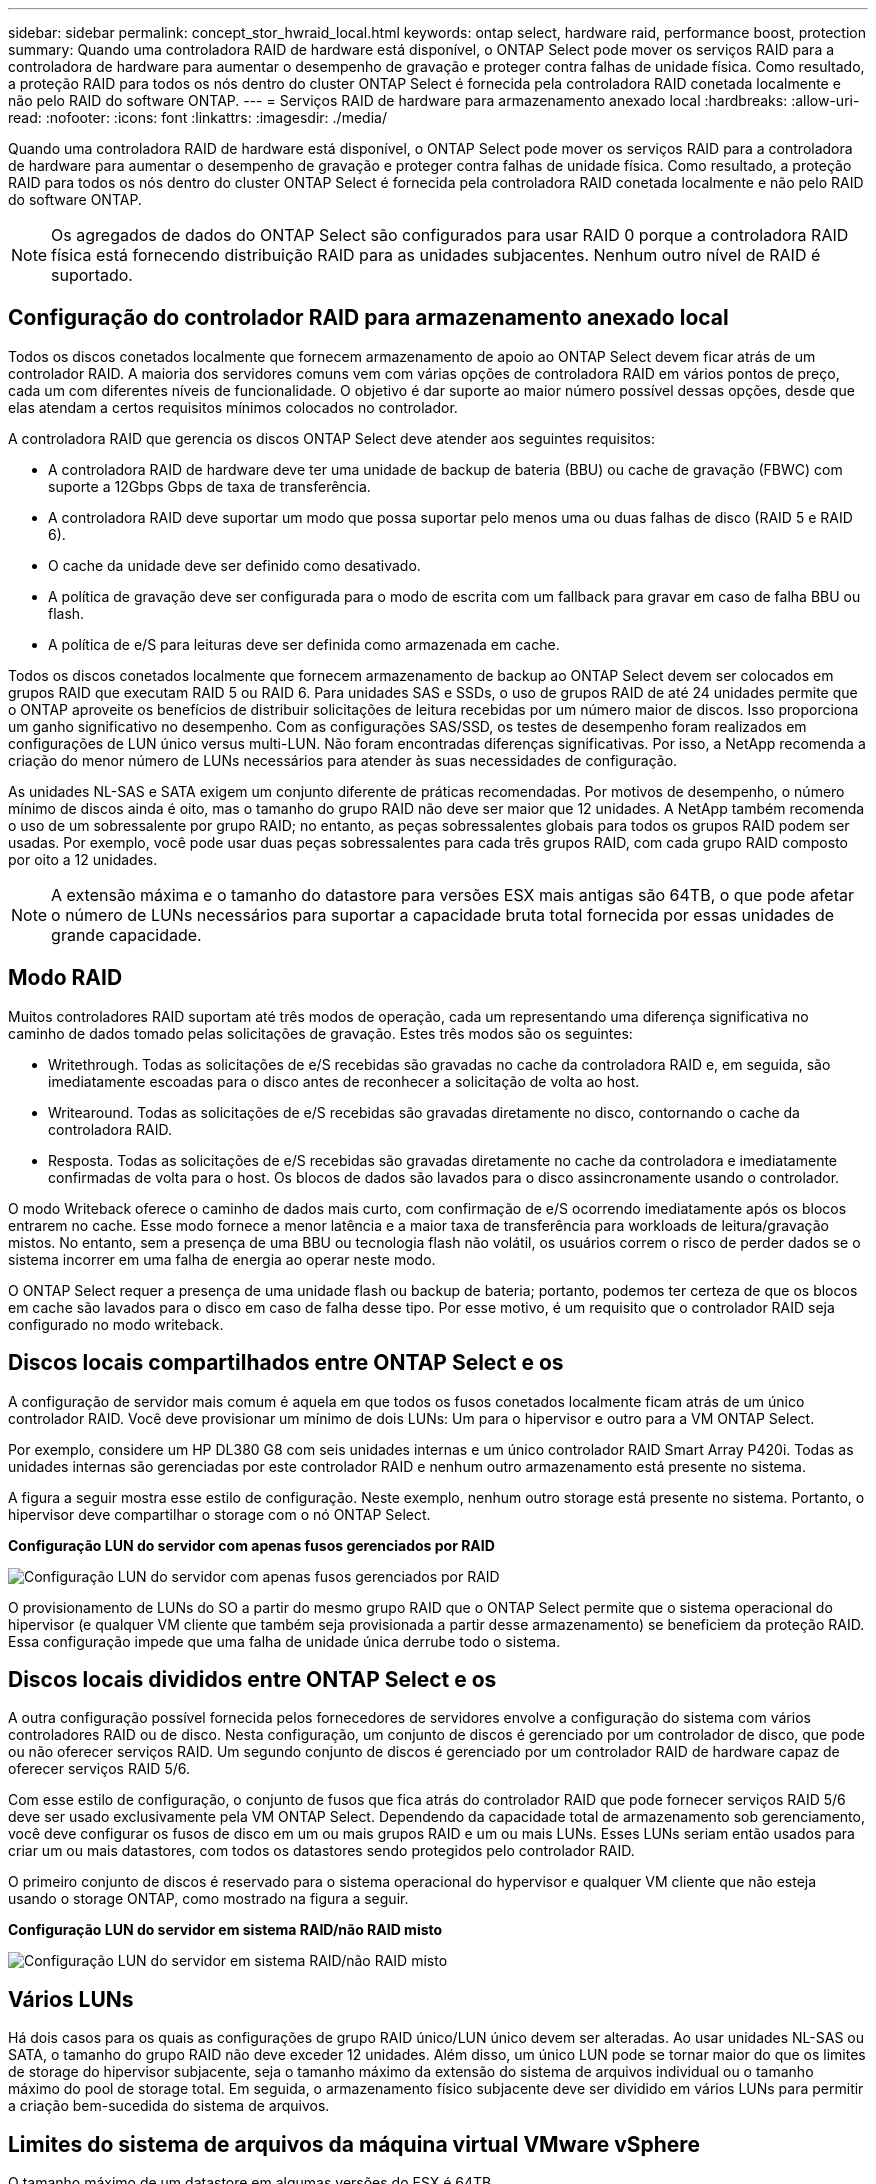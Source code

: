 ---
sidebar: sidebar 
permalink: concept_stor_hwraid_local.html 
keywords: ontap select, hardware raid, performance boost, protection 
summary: Quando uma controladora RAID de hardware está disponível, o ONTAP Select pode mover os serviços RAID para a controladora de hardware para aumentar o desempenho de gravação e proteger contra falhas de unidade física. Como resultado, a proteção RAID para todos os nós dentro do cluster ONTAP Select é fornecida pela controladora RAID conetada localmente e não pelo RAID do software ONTAP. 
---
= Serviços RAID de hardware para armazenamento anexado local
:hardbreaks:
:allow-uri-read: 
:nofooter: 
:icons: font
:linkattrs: 
:imagesdir: ./media/


[role="lead"]
Quando uma controladora RAID de hardware está disponível, o ONTAP Select pode mover os serviços RAID para a controladora de hardware para aumentar o desempenho de gravação e proteger contra falhas de unidade física. Como resultado, a proteção RAID para todos os nós dentro do cluster ONTAP Select é fornecida pela controladora RAID conetada localmente e não pelo RAID do software ONTAP.


NOTE: Os agregados de dados do ONTAP Select são configurados para usar RAID 0 porque a controladora RAID física está fornecendo distribuição RAID para as unidades subjacentes. Nenhum outro nível de RAID é suportado.



== Configuração do controlador RAID para armazenamento anexado local

Todos os discos conetados localmente que fornecem armazenamento de apoio ao ONTAP Select devem ficar atrás de um controlador RAID. A maioria dos servidores comuns vem com várias opções de controladora RAID em vários pontos de preço, cada um com diferentes níveis de funcionalidade. O objetivo é dar suporte ao maior número possível dessas opções, desde que elas atendam a certos requisitos mínimos colocados no controlador.

A controladora RAID que gerencia os discos ONTAP Select deve atender aos seguintes requisitos:

* A controladora RAID de hardware deve ter uma unidade de backup de bateria (BBU) ou cache de gravação (FBWC) com suporte a 12Gbps Gbps de taxa de transferência.
* A controladora RAID deve suportar um modo que possa suportar pelo menos uma ou duas falhas de disco (RAID 5 e RAID 6).
* O cache da unidade deve ser definido como desativado.
* A política de gravação deve ser configurada para o modo de escrita com um fallback para gravar em caso de falha BBU ou flash.
* A política de e/S para leituras deve ser definida como armazenada em cache.


Todos os discos conetados localmente que fornecem armazenamento de backup ao ONTAP Select devem ser colocados em grupos RAID que executam RAID 5 ou RAID 6. Para unidades SAS e SSDs, o uso de grupos RAID de até 24 unidades permite que o ONTAP aproveite os benefícios de distribuir solicitações de leitura recebidas por um número maior de discos. Isso proporciona um ganho significativo no desempenho. Com as configurações SAS/SSD, os testes de desempenho foram realizados em configurações de LUN único versus multi-LUN. Não foram encontradas diferenças significativas. Por isso, a NetApp recomenda a criação do menor número de LUNs necessários para atender às suas necessidades de configuração.

As unidades NL-SAS e SATA exigem um conjunto diferente de práticas recomendadas. Por motivos de desempenho, o número mínimo de discos ainda é oito, mas o tamanho do grupo RAID não deve ser maior que 12 unidades. A NetApp também recomenda o uso de um sobressalente por grupo RAID; no entanto, as peças sobressalentes globais para todos os grupos RAID podem ser usadas. Por exemplo, você pode usar duas peças sobressalentes para cada três grupos RAID, com cada grupo RAID composto por oito a 12 unidades.


NOTE: A extensão máxima e o tamanho do datastore para versões ESX mais antigas são 64TB, o que pode afetar o número de LUNs necessários para suportar a capacidade bruta total fornecida por essas unidades de grande capacidade.



== Modo RAID

Muitos controladores RAID suportam até três modos de operação, cada um representando uma diferença significativa no caminho de dados tomado pelas solicitações de gravação. Estes três modos são os seguintes:

* Writethrough. Todas as solicitações de e/S recebidas são gravadas no cache da controladora RAID e, em seguida, são imediatamente escoadas para o disco antes de reconhecer a solicitação de volta ao host.
* Writearound. Todas as solicitações de e/S recebidas são gravadas diretamente no disco, contornando o cache da controladora RAID.
* Resposta. Todas as solicitações de e/S recebidas são gravadas diretamente no cache da controladora e imediatamente confirmadas de volta para o host. Os blocos de dados são lavados para o disco assincronamente usando o controlador.


O modo Writeback oferece o caminho de dados mais curto, com confirmação de e/S ocorrendo imediatamente após os blocos entrarem no cache. Esse modo fornece a menor latência e a maior taxa de transferência para workloads de leitura/gravação mistos. No entanto, sem a presença de uma BBU ou tecnologia flash não volátil, os usuários correm o risco de perder dados se o sistema incorrer em uma falha de energia ao operar neste modo.

O ONTAP Select requer a presença de uma unidade flash ou backup de bateria; portanto, podemos ter certeza de que os blocos em cache são lavados para o disco em caso de falha desse tipo. Por esse motivo, é um requisito que o controlador RAID seja configurado no modo writeback.



== Discos locais compartilhados entre ONTAP Select e os

A configuração de servidor mais comum é aquela em que todos os fusos conetados localmente ficam atrás de um único controlador RAID. Você deve provisionar um mínimo de dois LUNs: Um para o hipervisor e outro para a VM ONTAP Select.

Por exemplo, considere um HP DL380 G8 com seis unidades internas e um único controlador RAID Smart Array P420i. Todas as unidades internas são gerenciadas por este controlador RAID e nenhum outro armazenamento está presente no sistema.

A figura a seguir mostra esse estilo de configuração. Neste exemplo, nenhum outro storage está presente no sistema. Portanto, o hipervisor deve compartilhar o storage com o nó ONTAP Select.

*Configuração LUN do servidor com apenas fusos gerenciados por RAID*

image:ST_08.jpg["Configuração LUN do servidor com apenas fusos gerenciados por RAID"]

O provisionamento de LUNs do SO a partir do mesmo grupo RAID que o ONTAP Select permite que o sistema operacional do hipervisor (e qualquer VM cliente que também seja provisionada a partir desse armazenamento) se beneficiem da proteção RAID. Essa configuração impede que uma falha de unidade única derrube todo o sistema.



== Discos locais divididos entre ONTAP Select e os

A outra configuração possível fornecida pelos fornecedores de servidores envolve a configuração do sistema com vários controladores RAID ou de disco. Nesta configuração, um conjunto de discos é gerenciado por um controlador de disco, que pode ou não oferecer serviços RAID. Um segundo conjunto de discos é gerenciado por um controlador RAID de hardware capaz de oferecer serviços RAID 5/6.

Com esse estilo de configuração, o conjunto de fusos que fica atrás do controlador RAID que pode fornecer serviços RAID 5/6 deve ser usado exclusivamente pela VM ONTAP Select. Dependendo da capacidade total de armazenamento sob gerenciamento, você deve configurar os fusos de disco em um ou mais grupos RAID e um ou mais LUNs. Esses LUNs seriam então usados para criar um ou mais datastores, com todos os datastores sendo protegidos pelo controlador RAID.

O primeiro conjunto de discos é reservado para o sistema operacional do hypervisor e qualquer VM cliente que não esteja usando o storage ONTAP, como mostrado na figura a seguir.

*Configuração LUN do servidor em sistema RAID/não RAID misto*

image:ST_09.jpg["Configuração LUN do servidor em sistema RAID/não RAID misto"]



== Vários LUNs

Há dois casos para os quais as configurações de grupo RAID único/LUN único devem ser alteradas. Ao usar unidades NL-SAS ou SATA, o tamanho do grupo RAID não deve exceder 12 unidades. Além disso, um único LUN pode se tornar maior do que os limites de storage do hipervisor subjacente, seja o tamanho máximo da extensão do sistema de arquivos individual ou o tamanho máximo do pool de storage total. Em seguida, o armazenamento físico subjacente deve ser dividido em vários LUNs para permitir a criação bem-sucedida do sistema de arquivos.



== Limites do sistema de arquivos da máquina virtual VMware vSphere

O tamanho máximo de um datastore em algumas versões do ESX é 64TB.

Se um servidor tiver mais de 64TB GB de armazenamento conetado, vários LUNs podem precisar ser provisionados, cada um menor que 64TB GB. A criação de vários grupos RAID para melhorar o tempo de reconstrução RAID para unidades SATA/NL-SAS também resulta no provisionamento de vários LUNs.

Quando vários LUNs são necessários, um ponto importante é garantir que esses LUNs tenham performance semelhante e consistente. Isso é especialmente importante se todos os LUNs forem usados em um único agregado ONTAP. Como alternativa, se um subconjunto de uma ou mais LUNs tiver um perfil de desempenho claramente diferente, recomendamos que isole essas LUNs em um agregado ONTAP separado.

Várias extensões do sistema de arquivos podem ser usadas para criar um único datastore até o tamanho máximo do datastore. Para restringir a quantidade de capacidade que requer uma licença ONTAP Select, certifique-se de especificar um limite de capacidade durante a instalação do cluster. Essa funcionalidade permite que o ONTAP Select use (e, portanto, exija uma licença) apenas um subconjunto do espaço em um datastore.

Como alternativa, pode-se começar criando um único datastore em um único LUN. Quando é necessário espaço adicional que exija uma licença de capacidade ONTAP Select maior, esse espaço pode ser adicionado ao mesmo datastore como uma extensão, até o tamanho máximo do datastore. Depois que o tamanho máximo é atingido, novos datastores podem ser criados e adicionados ao ONTAP Select. Ambos os tipos de operações de extensão de capacidade são compatíveis e podem ser obtidas com o recurso de adição de storage do ONTAP Deploy. Cada nó do ONTAP Select pode ser configurado para dar suporte a até 400TB TB de storage. O provisionamento de capacidade de vários datastores requer um processo em duas etapas.

A criação inicial do cluster pode ser usada para criar um cluster ONTAP Select que consome parte ou todo o espaço no datastore inicial. Uma segunda etapa é executar uma ou mais operações de adição de capacidade usando datastores adicionais até que a capacidade total desejada seja atingida. Esta funcionalidade é detalhada na link:concept_stor_capacity_inc.html["Aumentar a capacidade de storage"]secção .


NOTE: A sobrecarga do VMFS não é zero (link:https://kb.vmware.com/s/article/1001618["VMware KB 1001618"]consulte ) e tentar usar todo o espaço relatado como livre por um datastore resultou em erros espúrias durante as operações de criação de cluster.

Um buffer de 2% é deixado sem uso em cada datastore. Esse espaço não requer uma licença de capacidade porque não é usado pelo ONTAP Select. O ONTAP Deploy calcula automaticamente o número exato de gigabytes para o buffer, desde que um limite de capacidade não seja especificado. Se um limite de capacidade for especificado, esse tamanho será aplicado primeiro. Se o tamanho do limite de capacidade estiver dentro do tamanho do buffer, a criação do cluster falhará com uma mensagem de erro especificando o parâmetro de tamanho máximo correto que pode ser usado como um limite de capacidade:

[listing]
----
“InvalidPoolCapacitySize: Invalid capacity specified for storage pool “ontap-select-storage-pool”, Specified value: 34334204 GB. Available (after leaving 2% overhead space): 30948”
----
O VMFS 6 é compatível tanto para novas instalações quanto como destino de uma operação Storage vMotion de uma implantação ONTAP existente ou VM ONTAP Select.

A VMware não oferece suporte a atualizações no local do VMFS 5 para o VMFS 6. Portanto, o Storage vMotion é o único mecanismo que permite que qualquer VM faça a transição de um datastore VMFS 5 para um datastore VMFS 6. No entanto, o suporte ao Storage vMotion com ONTAP Select e ONTAP Deploy foi expandido para cobrir outros cenários além da finalidade específica de transição do VMFS 5 para o VMFS 6.



== Discos virtuais ONTAP Select

Em sua essência, a ONTAP Select apresenta ao ONTAP um conjunto de discos virtuais provisionados de um ou mais pools de storage. O ONTAP é apresentado com um conjunto de discos virtuais que ele trata como físicos, e a parte restante da pilha de storage é abstraída pelo hipervisor. A figura a seguir mostra esse relacionamento com mais detalhes, destacando a relação entre o controlador RAID físico, o hypervisor e a VM ONTAP Select.

* O grupo RAID e a configuração LUN ocorrem a partir do software do controlador RAID do servidor. Essa configuração não é necessária ao usar VSAN ou matrizes externas.
* A configuração do pool de storage ocorre a partir do hipervisor.
* Os discos virtuais são criados e de propriedade de VMs individuais; neste exemplo, pela ONTAP Select.


*Mapeamento de disco virtual para disco físico*

image:ST_12.jpg["Mapeamento de disco virtual para disco físico"]



== Provisionamento de disco virtual

Para proporcionar uma experiência de usuário mais otimizada, a ferramenta de gerenciamento do ONTAP Select, o ONTAP Deploy, provisiona automaticamente discos virtuais do pool de storage associado e os anexa à VM do ONTAP Select. Essa operação ocorre automaticamente durante a configuração inicial e durante as operações de adição de storage. Se o nó ONTAP Select fizer parte de um par de HA, os discos virtuais serão atribuídos automaticamente a um pool de storage local e espelhado.

O ONTAP Select divide o storage anexado subjacente em discos virtuais de tamanho igual, cada um não superior a 16TB TB. Se o nó ONTAP Select fizer parte de um par de HA, serão criados no mínimo dois discos virtuais em cada nó de cluster e atribuídos ao Plex local e espelhado para serem usados em um agregado espelhado.

Por exemplo, um ONTAP Select pode atribuir um datastore ou LUN que é 31TB (o espaço restante depois que a VM é implantada e o sistema e os discos raiz são provisionados). Em seguida, quatro discos virtuais de aproximadamente 7,75TB TB são criados e atribuídos ao Plex local e espelhado apropriado do ONTAP.


NOTE: Adicionar capacidade a uma VM do ONTAP Select provavelmente resulta em VMDKs de diferentes tamanhos. Para obter mais detalhes, consulte a secção link:concept_stor_capacity_inc.html["Aumentar a capacidade de storage"]. Ao contrário dos sistemas FAS, VMDKs de tamanhos diferentes podem existir no mesmo agregado. O ONTAP Select usa um stripe RAID 0 nesses VMDKs, o que resulta na capacidade de usar todo o espaço em cada VMDK, independentemente do tamanho.



== NVRAM virtualizada

Os sistemas NetApp FAS são tradicionalmente equipados com uma placa PCI NVRAM física, uma placa de alto desempenho que contém memória flash não volátil. Este cartão fornece um aumento significativo no desempenho de gravação, concedendo à ONTAP a capacidade de reconhecer imediatamente as gravações recebidas de volta ao cliente. Ele também pode programar o movimento de blocos de dados modificados de volta para a Mídia de armazenamento mais lenta em um processo conhecido como destaging.

Os sistemas comuns normalmente não estão equipados com este tipo de equipamento. Portanto, a funcionalidade desta placa NVRAM foi virtualizada e colocada em uma partição no disco de inicialização do sistema ONTAP Select. É por esta razão que o posicionamento do disco virtual do sistema da instância é extremamente importante. É também por isso que o produto requer a presença de uma controladora RAID física com um cache resiliente para configurações de armazenamento conetadas locais.

NVRAM é colocado em seu próprio VMDK. Dividir o NVRAM em seu próprio VMDK permite que a VM ONTAP Select use o driver vNVMe para se comunicar com seu VMDK NVRAM. Ele também requer que a VM ONTAP Select use a versão de hardware 13, que é compatível com o ESX 6,5 e mais recente.



== Caminho de dados explicado: Controlador NVRAM e RAID

A interação entre a partição virtualizada do sistema NVRAM e o controlador RAID pode ser melhor destacada caminhando pelo caminho de dados tomado por uma solicitação de gravação à medida que entra no sistema.

As solicitações de gravação recebidas para a VM ONTAP Select são direcionadas para a partição NVRAM da VM. Na camada de virtualização, essa partição existe dentro de um disco do sistema ONTAP Select, um VMDK conetado à VM do ONTAP Select. Na camada física, essas solicitações são armazenadas em cache no controlador RAID local, como todas as alterações de bloco direcionadas aos fusos subjacentes. A partir daqui, a escrita é reconhecida de volta para o anfitrião.

Neste ponto, fisicamente, o bloco reside no cache da controladora RAID, esperando para ser lavado para o disco. Logicamente, o bloco reside no NVRAM aguardando o destino dos discos de dados do usuário apropriados.

Como os blocos alterados são armazenados automaticamente no cache local da controladora RAID, as gravações recebidas na partição NVRAM são automaticamente armazenadas em cache e periodicamente limpas para Mídia de armazenamento físico. Isso não deve ser confundido com a lavagem periódica do conteúdo do NVRAM de volta aos discos de dados do ONTAP. Estes dois eventos não estão relacionados e ocorrem em diferentes momentos e frequências.

A figura a seguir mostra o caminho de e/S que uma gravação recebida leva. Ele destaca a diferença entre a camada física (representada pelo cache e discos da controladora RAID) e a camada virtual (representada pelo NVRAM da VM e discos virtuais de dados).


NOTE: Embora os blocos alterados no VMDK do NVRAM sejam armazenados em cache no cache local da controladora RAID, o cache não está ciente da construção da VM ou de seus discos virtuais. Ele armazena todos os blocos alterados no sistema, dos quais NVRAM é apenas uma parte. Isso inclui solicitações de gravação vinculadas ao hypervisor, se ele for provisionado a partir dos mesmos fusos de apoio.

*Gravações recebidas na VM ONTAP Select*

image:ST_13.jpg["Gravações recebidas na VM do ONTAP Select"]


NOTE: A partição NVRAM é separada em seu próprio VMDK. Esse VMDK é anexado usando o driver vNVME disponível nas versões ESX de 6,5 ou posterior. Essa alteração é mais significativa para instalações do ONTAP Select com software RAID, que não se beneficiam do cache da controladora RAID.
